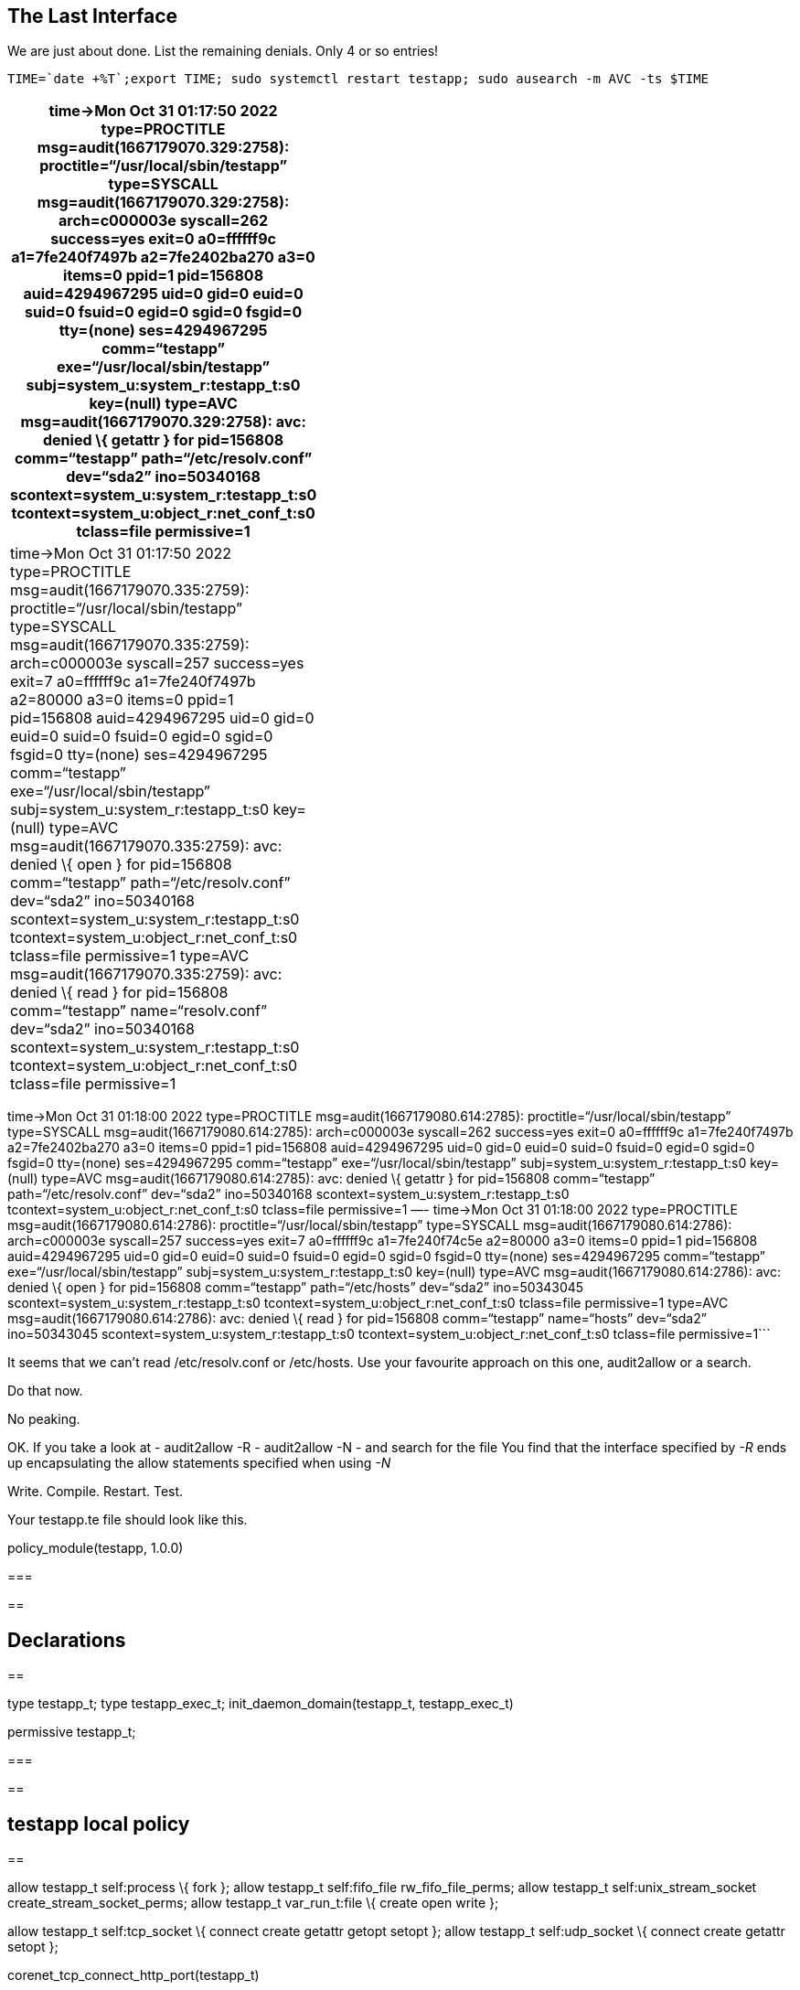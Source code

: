 == The Last Interface

We are just about done. List the remaining denials. Only 4 or so
entries!

[source,bash]
----
TIME=`date +%T`;export TIME; sudo systemctl restart testapp; sudo ausearch -m AVC -ts $TIME
----

[width="6%",cols="100%",options="header",]
|===
|time->Mon Oct 31 01:17:50 2022 type=PROCTITLE
msg=audit(1667179070.329:2758): proctitle="`/usr/local/sbin/testapp`"
type=SYSCALL msg=audit(1667179070.329:2758): arch=c000003e syscall=262
success=yes exit=0 a0=ffffff9c a1=7fe240f7497b a2=7fe2402ba270 a3=0
items=0 ppid=1 pid=156808 auid=4294967295 uid=0 gid=0 euid=0 suid=0
fsuid=0 egid=0 sgid=0 fsgid=0 tty=(none) ses=4294967295 comm="`testapp`"
exe="`/usr/local/sbin/testapp`" subj=system_u:system_r:testapp_t:s0
key=(null) type=AVC msg=audit(1667179070.329:2758): avc: denied \{
getattr } for pid=156808 comm="`testapp`" path="`/etc/resolv.conf`"
dev="`sda2`" ino=50340168 scontext=system_u:system_r:testapp_t:s0
tcontext=system_u:object_r:net_conf_t:s0 tclass=file permissive=1
|time->Mon Oct 31 01:17:50 2022 type=PROCTITLE
msg=audit(1667179070.335:2759): proctitle="`/usr/local/sbin/testapp`"
type=SYSCALL msg=audit(1667179070.335:2759): arch=c000003e syscall=257
success=yes exit=7 a0=ffffff9c a1=7fe240f7497b a2=80000 a3=0 items=0
ppid=1 pid=156808 auid=4294967295 uid=0 gid=0 euid=0 suid=0 fsuid=0
egid=0 sgid=0 fsgid=0 tty=(none) ses=4294967295 comm="`testapp`"
exe="`/usr/local/sbin/testapp`" subj=system_u:system_r:testapp_t:s0
key=(null) type=AVC msg=audit(1667179070.335:2759): avc: denied \{ open
} for pid=156808 comm="`testapp`" path="`/etc/resolv.conf`" dev="`sda2`"
ino=50340168 scontext=system_u:system_r:testapp_t:s0
tcontext=system_u:object_r:net_conf_t:s0 tclass=file permissive=1
type=AVC msg=audit(1667179070.335:2759): avc: denied \{ read } for
pid=156808 comm="`testapp`" name="`resolv.conf`" dev="`sda2`"
ino=50340168 scontext=system_u:system_r:testapp_t:s0
tcontext=system_u:object_r:net_conf_t:s0 tclass=file permissive=1
|===

time->Mon Oct 31 01:18:00 2022 type=PROCTITLE
msg=audit(1667179080.614:2785): proctitle="`/usr/local/sbin/testapp`"
type=SYSCALL msg=audit(1667179080.614:2785): arch=c000003e syscall=262
success=yes exit=0 a0=ffffff9c a1=7fe240f7497b a2=7fe2402ba270 a3=0
items=0 ppid=1 pid=156808 auid=4294967295 uid=0 gid=0 euid=0 suid=0
fsuid=0 egid=0 sgid=0 fsgid=0 tty=(none) ses=4294967295 comm="`testapp`"
exe="`/usr/local/sbin/testapp`" subj=system_u:system_r:testapp_t:s0
key=(null) type=AVC msg=audit(1667179080.614:2785): avc: denied \{
getattr } for pid=156808 comm="`testapp`" path="`/etc/resolv.conf`"
dev="`sda2`" ino=50340168 scontext=system_u:system_r:testapp_t:s0
tcontext=system_u:object_r:net_conf_t:s0 tclass=file permissive=1 —-
time->Mon Oct 31 01:18:00 2022 type=PROCTITLE
msg=audit(1667179080.614:2786): proctitle="`/usr/local/sbin/testapp`"
type=SYSCALL msg=audit(1667179080.614:2786): arch=c000003e syscall=257
success=yes exit=7 a0=ffffff9c a1=7fe240f74c5e a2=80000 a3=0 items=0
ppid=1 pid=156808 auid=4294967295 uid=0 gid=0 euid=0 suid=0 fsuid=0
egid=0 sgid=0 fsgid=0 tty=(none) ses=4294967295 comm="`testapp`"
exe="`/usr/local/sbin/testapp`" subj=system_u:system_r:testapp_t:s0
key=(null) type=AVC msg=audit(1667179080.614:2786): avc: denied \{ open
} for pid=156808 comm="`testapp`" path="`/etc/hosts`" dev="`sda2`"
ino=50343045 scontext=system_u:system_r:testapp_t:s0
tcontext=system_u:object_r:net_conf_t:s0 tclass=file permissive=1
type=AVC msg=audit(1667179080.614:2786): avc: denied \{ read } for
pid=156808 comm="`testapp`" name="`hosts`" dev="`sda2`" ino=50343045
scontext=system_u:system_r:testapp_t:s0
tcontext=system_u:object_r:net_conf_t:s0 tclass=file permissive=1```

It seems that we can’t read /etc/resolv.conf or /etc/hosts. Use your
favourite approach on this one, audit2allow or a search.

Do that now.

No peaking.

OK. If you take a look at - audit2allow -R - audit2allow -N - and search
for the file You find that the interface specified by _-R_ ends up
encapsulating the allow statements specified when using _-N_

Write. Compile. Restart. Test.

Your testapp.te file should look like this.

policy_module(testapp, 1.0.0)

=== 

== 

== Declarations

== 

type testapp_t; type testapp_exec_t; init_daemon_domain(testapp_t,
testapp_exec_t)

permissive testapp_t;

=== 

== 

== testapp local policy

== 

allow testapp_t self:process \{ fork }; allow testapp_t self:fifo_file
rw_fifo_file_perms; allow testapp_t self:unix_stream_socket
create_stream_socket_perms; allow testapp_t var_run_t:file \{ create
open write };

allow testapp_t self:tcp_socket \{ connect create getattr getopt setopt
}; allow testapp_t self:udp_socket \{ connect create getattr setopt };

corenet_tcp_connect_http_port(testapp_t)

domain_use_interactive_fds(testapp_t)

files_read_etc_files(testapp_t) files_rw_pid_dirs(testapp_t)

kernel_read_system_state(testapp_t)

logging_send_syslog_msg(testapp_t)

miscfiles_read_generic_certs(testapp_t)
miscfiles_read_localization(testapp_t)

sysnet_read_config(testapp_t)```

Compile. Restart. Test.

[source,bash]
----
TIME=`date +%T`;export TIME; sudo systemctl restart testapp; sudo ausearch -m AVC -ts $TIME
----

no matches```

No AVCs!!

The final test! Let’s turn on enforcement. Comment out the *permissive
testapp_t;* line in declarations of testapp.te, recompile the policy and
test.

[source,bash]
----
TIME=`date +%T`;export TIME; sudo systemctl restart testapp; sudo ausearch -m AVC -ts $TIME
----

no matches

== systemctl status testapp

● testapp.service - Testing SELinux app Loaded: loaded
(/usr/lib/systemd/system/testapp.service; disabled; vendor preset:
disabled) Active: active (running) since Mon 2022-10-31 01:37:27 UTC;
7min ago Process: 157288 ExecStart=/usr/local/sbin/testapp (code=exited,
status=0/SUCCESS) Main PID: 157289 (testapp) Tasks: 1 (limit: 21954)
Memory: 3.0M CPU: 3.081s CGroup: /system.slice/testapp.service └─157289
/usr/local/sbin/testapp

Oct 31 01:37:27 selinux1 systemd[1]: Starting Testing SELinux app… Oct
31 01:37:27 selinux1 testapp[157288]: testapp parent process ended Oct
31 01:37:27 selinux1 systemd[1]: Started Testing SELinux app.```

We have successfully created an SELinux policy to manage our custom
application!

Congratulations!
